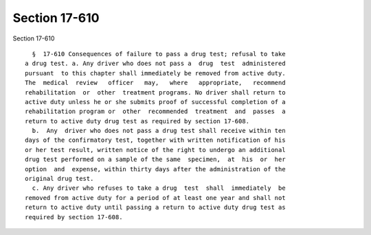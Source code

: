 Section 17-610
==============

Section 17-610 ::    
        
     
        §  17-610 Consequences of failure to pass a drug test; refusal to take
      a drug test. a. Any driver who does not pass a  drug  test  administered
      pursuant  to this chapter shall immediately be removed from active duty.
      The  medical  review   officer   may,   where   appropriate,   recommend
      rehabilitation  or  other  treatment programs. No driver shall return to
      active duty unless he or she submits proof of successful completion of a
      rehabilitation program or  other  recommended  treatment  and  passes  a
      return to active duty drug test as required by section 17-608.
        b.  Any  driver who does not pass a drug test shall receive within ten
      days of the confirmatory test, together with written notification of his
      or her test result, written notice of the right to undergo an additional
      drug test performed on a sample of the same  specimen,  at  his  or  her
      option  and  expense, within thirty days after the administration of the
      original drug test.
        c. Any driver who refuses to take a drug  test  shall  immediately  be
      removed from active duty for a period of at least one year and shall not
      return to active duty until passing a return to active duty drug test as
      required by section 17-608.
    
    
    
    
    
    
    